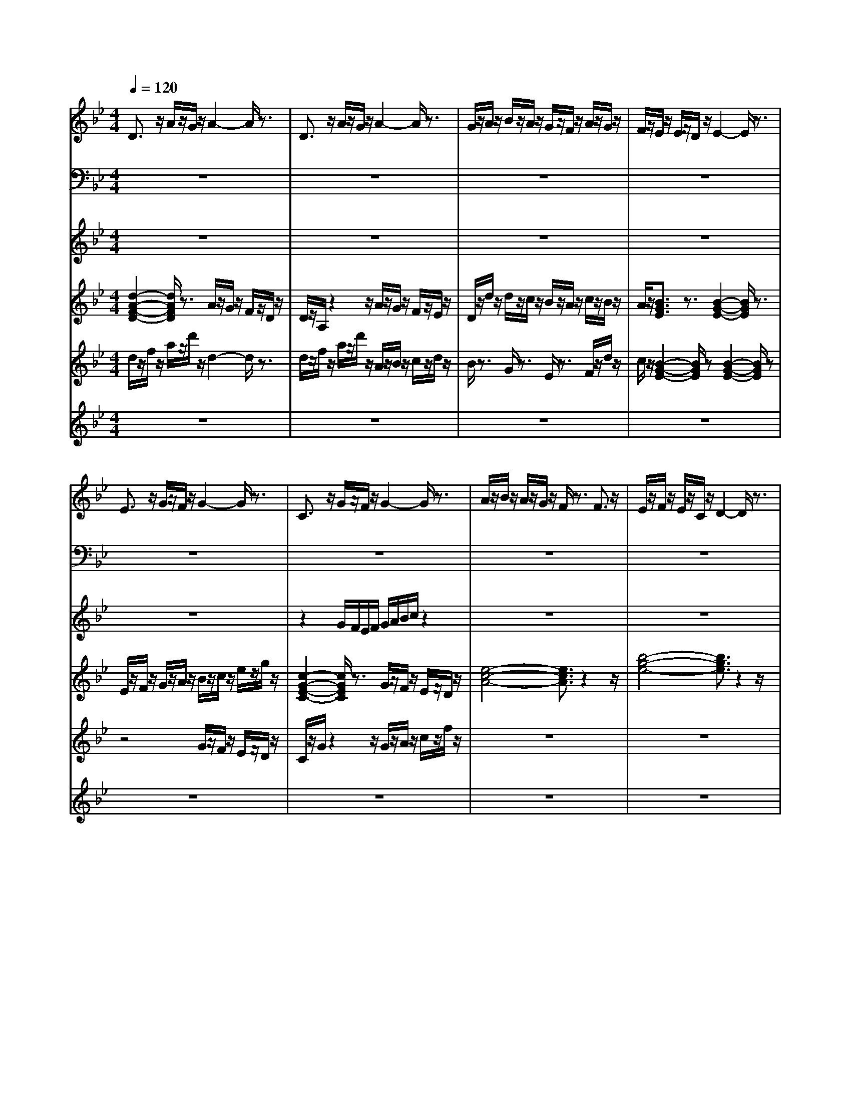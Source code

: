 % input file rooster.mid
% format 1 file 21 tracks
X: 1
T: 
M: 4/4
L: 1/8
Q:1/4=120
% Last note suggests Phrygian mode tune
K:Bb % 2 flats
%Title\0x00
%Copyright message\0x00
%This file was created by TSE3 from Trax Software.\0x00
% Time signature=4/4  MIDI-clocks/click=24  32nd-notes/24-MIDI-clocks=24
% MIDI Key signature, sharp/flats=0  minor=0
V:1
%Composed by Mary Louis 91\0x00
%%MIDI program 0
D3/2z/2 A/2z/2G/2z/2 A2- A/2z3/2|D3/2z/2 A/2z/2G/2z/2 A2- A/2z3/2|G/2z/2A/2z/2 B/2z/2A/2z/2 G/2z/2F/2z/2 A/2z/2G/2z/2|F/2z/2E/2z/2 E/2z/2D/2z/2 E2- E/2z3/2|
E3/2z/2 G/2z/2F/2z/2 G2- G/2z3/2|C3/2z/2 G/2z/2F/2z/2 G2- G/2z3/2|A/2z/2B/2z/2 A/2z/2G/2z/2 F/2z3/2 F3/2z/2|E/2z/2F/2z/2 E/2z/2C/2z/2 D2- D/2z3/2|
D3/2z/2 A/2z/2G/2z/2 A2- A/2z3/2|D3/2z/2 A/2z/2G/2z/2 A2- A/2z3/2|G/2z/2A/2z/2 B/2z/2A/2z/2 G/2z/2F/2z/2 A/2z/2G/2z/2|F/2z/2E/2z/2 E/2z/2D/2z/2 E2- E/2z3/2|
E3/2z/2 G/2z/2F/2z/2 G2- G/2z3/2|C3/2z/2 G/2z/2F/2z/2 G2- G/2z3/2|A/2z/2B/2z/2 A/2z/2G/2z/2 F/2z3/2 F3/2z/2|E/2z/2F/2z/2 E/2z/2C/2z/2 D2- D/2z3/2|
[a/2A/2]z/2[b/2B/2]z/2 [a/2A/2]z/2[g/2G/2]z/2 [f/2F/2]z/2[g/2G/2]z/2 [f3/2F3/2]z/2|[e'/2e/2E/2-]E/2-[f'/2f/2F/2-E/2]F/2- [e'/2e/2F/2E/2-]E/2-[c'/2c/2E/2C/2-]C/2- [d'/2-d/2-D/2-C/2][d'2d2D2]z3/2|d3/2z/2 d/2z/2c/2z/2 c3/2z/2 c/2z/2B/2z/2|B/2z/2c/2z/2 B/2z/2A/2z/2 A/2z3/2 A-[b/2A/2]z/2|
c'/2z/2d'/2z/2 c'/2z/2b/2z/2 a/2z3/2 a3/2z/2|zG3/2z/2A/2z/2 F/2z2z/2F/2z/2|A/2z/2G/2z/2 F/2z/2E/2z/2 E3/2z/2 E3/2z/2|zE/2z/2 E/2z/2F/2z/2 G3/2z/2 A3/2z/2|
A/2z/2B/2z/2 A/2z/2G/2z/2 G/2z3/2 G3/2z/2|zG/2z/2 F/2z/2G/2z/2 A/2z/2G/2z/2 G/2z/2F/2z/2|F/2z/2E/2z/2 E/2z/2D/2z/2 D/2z3/2 D3/2z/2|d3/2z/2 d/2z/2c/2z/2 c3/2z/2 c/2z/2B/2z/2|
B/2z/2c/2z/2 B/2z/2A/2z/2 A/2z3/2 A/2z/2b/2z/2|c'/2z/2d'/2z/2 c'/2z/2b/2z/2 a/2z3/2 a3/2z/2|zG3/2z/2A/2z/2 F/2z2z/2F/2z/2|A/2z/2G/2z/2 F/2z/2E/2z/2 E/2z3/2 E/2z3/2|
zE/2z/2 E/2z/2F/2z/2 G3/2z/2 A3/2z/2|A/2z/2B/2z/2 A/2z/2G/2z/2 G/2z3/2 G3/2z/2|zG/2z/2 F/2z/2G/2z/2 A/2z3/2 A3/2z/2|e3/2z/2 e/2z/2d/2z/2 d3/2z/2 d3/2
V:2
%finger bass\0x00
%%MIDI program 33
z8|z8|z8|z8|
z8|z8|z8|z8|
[F,/2C,/2A,,/2F,,/2]z/2F,,/2z/2 C,/2z/2B,,/2z/2 C,/2z/2B,,/2z/2 A,,/2z/2G,,/2z/2|[F,/2C,/2A,,/2F,,/2]z/2A,,/2z/2 C,/2z/2B,,/2z/2 C,/2z/2D,/2z/2 E,/2z/2F,/2z/2|E,2- [G,/2-E,/2]G,z/2 D,3/2z/2 F,3/2z/2|C,3/2z/2 E,3/2z/2 G,2- G,/2z3/2|
[G,/2D,/2B,,/2G,,/2]z/2A,,/2z/2 B,,/2z/2A,,/2z/2 G,/2z/2F,/2z/2 E,/2z/2D,/2z/2|[B,,/2G,,/2E,,/2]z/2G,,/2z/2 E,,/2z/2D,,/2z/2 E,/2z/2F,/2z/2 G,/2z/2A,/2z/2|E,3/2z/2 F,3/2z/2 D,3/2z/2 A,3/2z/2|B,3/2z/2 C3/2z/2 D3/2z/2 B,3/2z/2|
[B,4-G,4-E,4-] [B,3/2G,3/2E,3/2]z2z/2|[D4-B,4-G,4-] [D3/2B,3/2G,3/2]z2z/2|E,/2z/2G,/2z/2 B,/2z/2D/2z/2 F/2z/2D/2z/2 B,/2z/2G,/2z/2|E,/2z/2G,/2z/2 B,/2z/2D/2z/2 F/2z/2D/2z/2 B,/2z/2G,/2z/2|
D,/2z/2F,/2z/2 A,/2z/2D/2z/2 E/2z/2D/2z/2 A,/2z/2F,/2z/2|zB,,3/2z/2C,3/2z/2D,3/2z/2F/2z/2|F,3/2z/2 D,3/2z/2 G,3/2z/2 B,3/2z/2|G,3/2z/2 A,3/2z/2 D,3/2z/2 C,3/2z/2|
B,,/2z/2D,/2z/2 F,/2z/2A,/2z/2 F/2z/2A,/2F,/2 D,/2z3/2|B,,3/2z/2 D,3/2z/2 B,,3/2z/2 A,,3/2z/2|A,,/2z/2B,,/2z/2 C,/2z/2D,3/2z3z/2|[D,/2D,,/2]z/2[F,/2E,,/2]z/2 [A,/2F,,/2]z/2[F,/2G,,/2]z/2 [C,/2E,,/2]z/2[E,/2F,,/2]z/2 [G,/2G,,/2]z/2[E,/2A,,/2]z/2|
[B,,/2F,,/2]z/2[C,/2G,,/2]z/2 [F,/2A,,/2]z/2B,,/2z/2 [D,/2A,,/2]z/2C,/2z/2 E,/2z/2A,,/2z/2|z8|zG,,3/2z/2D,3/2z/2F,/2z/2 F,3/2z/2|C,3/2z/2 A,,/2z/2C,/2z/2 E,/2z/2G,/2z/2 E/2z/2[G/2C/2]z/2|
E,,3/2z/2 [B,,/2G,,/2][D,/2B,,/2][F,/2D,/2]z/2 [F,/2D,/2][D,/2B,,/2][F,/2D,/2]F,/2 A,,/2C,/2E,/2A,/2|D,/2z/2F,/2z/2 A,/2z/2C/2z/2 F/2z/2C/2z/2 A,/2z/2F,/2z/2|E,,3/2z/2 E,,-[F,,/2-E,,/2]F,,z/2A,,3/2z3/2|E,3/2z/2 D,/2z/2C,/2z/2 D,3/2z/2 F,3/2
V:3
%piccolo\0x00
%%MIDI program 72
z8|z8|z8|z8|
z8|z2 G/2F/2E/2F/2 G/2A/2B/2c/2 z2|z8|z8|
[d/2A/2F/2D/2]z/2F/2z/2 A/2z/2d/2z/2 a2- a/2z3/2|[d/2A/2F/2D/2]z/2F/2z/2 A/2z/2d/2z/2 a2- a/2z3/2|E/2G/2A/2B/2 B/2A/2G/2F/2 E3/2z/2 a3/2z/2|zB/2z/2 B/2z/2A/2z/2 [B/2G/2E/2]z/2G/2z/2 F/2z/2E/2z/2|
[e/2-B/2-G/2-E/2][e/2-B/2-G/2-E/2][e/2-B/2-G/2-F/2][e/2-B/2-G/2-] [e/2B/2G/2G/2]z/2F/2z/2 G/2z/2A/2z/2 B/2z/2c/2z/2|[c3/2G3/2E3/2C3/2]z/2 G/2G/2F/2F/2 G/2z3z/2|z8|z8|
z8|z8|z/2z/2z3 z/2z/2z3|G3/2z/2 E3/2z/2 F3/2z/2 D3/2z/2|
[F4-D4-C4-] [F3/2D3/2C3/2]z2z/2|zG/2B/2 d/2B/2c/2e/2 F/2D/2B,/2G,/2 z2|a/2z/2G/2z/2 A/2z/2B/2z/2 B/2z/2e/2z/2 g/2z/2c'/2z/2|G/2z/2g/2z/2 E/2z/2G/2z3/2a/2z/2 A/2z/2a/2z/2|
z3G/2A/2 B/2A/2G/2z2z/2|z8|z4 zD/2E/2 F/2G/2A/2B/2|z/2z/2z3 z/2z/2z3|
z/2z/2z B/2d/2f/2z/2 A/2d/2A/2d/2 A/2d/2b/2b/2|z8|zz/2z/2 z6|zG/2z/2 A/2z/2B/2z/2 c/2z/2e/2z/2 b/2z/2c'/2z/2|
E/2G/2B/2e/2 z2 G/2d/2A/2d/2 B/2d/2F/2d/2|z4 zE/2G/2 B/2e/2g/2E/2|z4 zA/2B/2 c/2d/2e/2z/2|e/2z3/2 e/2z/2d/2z/2 d3/2z/2 d3/2
V:4
%jazz guitar\0x00
%%MIDI program 26
[d2-A2-F2-D2-] [d/2A/2F/2D/2]z3/2 A/2z/2G/2z/2 F/2z/2D/2z/2|D/2z/2A,/2z2z/2 A/2z/2G/2z/2 F/2z/2E/2z/2|D/2z/2d/2z/2 d/2z/2c/2z/2 B/2z/2A/2z/2 c/2z/2B/2z/2|A/2z/2[B3/2G3/2E3/2]z3/2 [B2-G2-E2-] [B/2G/2E/2]z3/2|
E/2z/2F/2z/2 G/2z/2A/2z/2 B/2z/2c/2z/2 e/2z/2g/2z/2|[c2-G2-E2-C2-] [c/2G/2E/2C/2]z3/2 G/2z/2F/2z/2 E/2z/2D/2z/2|[e4-c4-A4-] [e3/2c3/2A3/2]z2z/2|[b4-g4-e4-] [b3/2g3/2e3/2]z2z/2|
[d/2A/2F/2D/2]z/2C/2z/2 [e2-c2-A2-] [e/2c/2A/2]z3z/2|[d/2A/2F/2D/2]z/2C/2z/2 [e2-c2-A2-] [e/2c/2A/2]z3z/2|e2- e/2z3/2 d2- d/2z3/2|z2 e/2e/2d/2d/2 e/2g/2b/2e'/2 z2|
[e/2B/2G/2E/2]z3/2 G/2F/2E/2D/2 G/2A/2B/2c/2 G/2G/2G/2G/2|C/2z/2E/2z3/2F/2d/2 G/2d/2B/2d/2 D/2d/2G/2c/2|z8|z8|
z8|z8|d/2a/2d/2a/2 B,/2F/2c/2e/2 z2 c/2[g/2G/2]B/2[g/2G/2]|E2 zG2z D3/2z/2|
z8|d/2z/2B/2z/2 G/2z/2E/2z/2 A2- A/2z3/2|c4 z2 E/2F/2G/2A/2|B/2z3/2 C/2z/2F/2z/2 C/2z/2D/2z/2 E/2z/2F/2z/2|
z4 zE/2G/2 B/2d/2g/2G/2|z8|z8|D/2z/2E/2z/2 F/2z/2G/2z/2 E/2z/2F/2z/2 G/2z/2A/2z/2|
F/2z/2G/2z/2 A/2z/2B/2z/2 d3/2z3/2B/2z/2|c/2z/2d/2z/2 f/2z/2g/2z/2 a/2z3/2 a/2z/2d'/2c'/2|b/2a/2g/2z6z/2|z8|
E/2G/2B/2G/2 z6|a/2z/2c'/2z/2 d'/2z/2e'/2z/2 c'/2z3/2 c'/2z3/2|G/2B/2G/2z/2 G/2-[B/2G/2-][A/2G/2]z4z/2|e3/2z/2 e/2z/2d/2z/2 d3/2z/2 d3/2
V:5
%trumpet\0x00
%%MIDI program 56
d/2z/2f/2z/2 a/2z/2d'/2z/2 d2- d/2z3/2|d/2z/2f/2z/2 a/2z/2d'/2z/2 A/2z/2B/2z/2 c/2z/2d/2z/2|B/2z3/2 G/2z3/2 E/2z3/2 F/2z/2d/2z/2|c/2z/2[B2-G2-E2-][B/2G/2E/2]z[B2-G2-E2-][B/2G/2E/2]z|
z4 G/2z/2F/2z/2 E/2z/2D/2z/2|C/2z/2G/2z2z/2 G/2z/2A/2z/2 c/2z/2f/2z/2|z8|z8|
[d/2A/2F/2D/2]z3/2 A/2B/2A/2B/2 A/2z3z/2|[d/2A/2F/2D/2]z3/2 A/2B/2A/2B/2 A/2z3z/2|G2 zd2z e/2a/2G/2B/2|A/2z/2d/2z2z/2 F/2z/2A/2z/2 B/2z/2e/2z/2|
[e/2B/2G/2E/2]z/2F/2z/2 G/2z/2A/2z/2 B/2z/2d/2z/2 g/2z/2g/2z/2|G3/2z/2 c3/2z/2 c3/2z/2 A/2z/2c/2z/2|a/2z6z3/2|z8|
z8|z8|d2- d/2z3/2 c2- c/2z3/2|f/2B/2d/2c/2 G/2B/2G/2F/2 a/2z/2f/2z/2 c/2z/2D/2z/2|
C/2z/2D/2z/2 C/2z/2B,/2z/2 A,/2z3/2 A,3/2z/2|E/2F/2G/2z3/2A/2G/2 F/2E/2D/2E/2 F/2G/2A/2B/2|c/2B/2d'/2F/2 d'/2D/2d'/2E/2 d'/2c'/2b/2a/2 f/2e/2c'/2z/2|E3/2z/2 E3/2z/2 G3/2z/2 A3/2z/2|
z8|z8|z8|D/2z/2F/2z/2 A/2z/2d/2z/2 f/2z/2d/2z/2 A/2z/2F/2z/2|
D/2z/2F/2z/2 A/2z/2d/2z/2 f/2z2z/2G/2z/2|A/2z/2B/2z/2 B/2z/2c/2z/2 d/2z3/2 d/2z3/2|z4 F/2G/2A/2B/2 A/2F/2z|z8|
z8|z8|z8|e3/2z/2 e/2z/2d/2z/2 d2- d/2
V:6
%contrabass\0x00
%%MIDI program 43
z8|z8|z8|z8|
z8|z8|z8|z8|
[d/2A/2F/2D/2]z3/2 A/2G/2F/2E/2 D/2z3z/2|[d/2A/2F/2D/2]z3/2 A/2G/2F/2E/2 D/2z3z/2|G3/2z/2 B3/2z/2 G3/2z/2 A3/2z/2|F/2A/2E/2G/2 E/2G/2D/2C/2 D/2E/2z3|
[e/2B/2G/2E/2]z3/2 [d3/2B3/2G3/2]z/2 [d3/2B3/2G3/2]G/2 B/2d/2g/2d'/2|G/2F/2G/2z/2 G/2z/2A/2z/2 B/2z/2c/2z2z/2|z8|z8|
z8|z8|d4- d3/2z2z/2|E2- E/2z3/2 A2- A/2z3/2|
A2- A/2z3/2 c/2z/2A/2z/2 a/2g/2f/2e/2|d/2c/2B/2A/2 G/2F/2A/2z/2 F2- F/2z3/2|c4- c3/2z2z/2|E4- E3/2z2z/2|
z8|z8|z8|z8|
z4 f/2z/2d/2z/2 A/2z/2F/2z/2|z8|z8|z8|
z8|z8|z8|e3/2z/2 e/2z/2d/2z/2 d3/2z/2 [a3/2f3/2d3/2]
%Untitled track\0x00
%Untitled track\0x00
%Untitled track\0x00
%Untitled track\0x00
%Untitled track\0x00
%Untitled track\0x00
%Untitled track\0x00
%Untitled track\0x00
%Untitled track\0x00
%Untitled track\0x00
%Untitled track\0x00
%Untitled track\0x00
%Untitled track\0x00
%Untitled track\0x00
